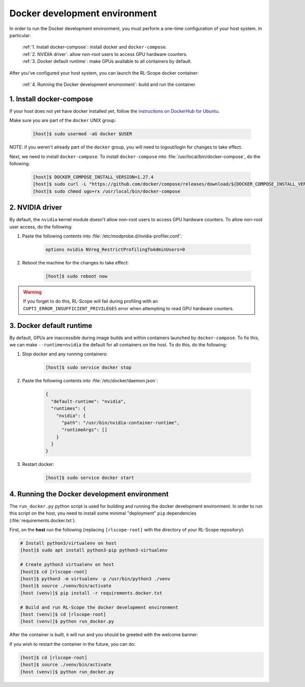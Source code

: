 Docker development environment
==============================

In order to run the Docker development environment, you must perform a one-time configuration of your host system.
In particular:

    | :ref:`1. Install docker-compose`: install docker and ``docker-compose``.
    | :ref:`2. NVIDIA driver`: allow non-root users to access GPU hardware counters.
    | :ref:`3. Docker default runtime`: make GPUs available to all containers by default.

After you've configured your host system, you can launch the RL-Scope docker container:

    | :ref:`4. Running the Docker development environment`: build and run the container.

1. Install docker-compose
-------------------------
If your host does not yet have docker installed yet, follow the
`instructions on DockerHub for Ubuntu <https://docs.docker.com/engine/install/ubuntu>`_.

Make sure you are part of the ``docker`` UNIX group:

    .. code-block:: console

        [host]$ sudo usermod -aG docker $USER

NOTE: if you weren't already part of the ``docker`` group,
you will need to logout/login for changes to take effect.

Next, we need to install ``docker-compose``.
To install ``docker-compose`` into :file:`/usr/local/bin/docker-compose`, do the following:

    .. code-block:: console

        [host]$ DOCKER_COMPOSE_INSTALL_VERSION=1.27.4
        [host]$ sudo curl -L "https://github.com/docker/compose/releases/download/${DOCKER_COMPOSE_INSTALL_VERSION}/docker-compose-$(uname -s)-$(uname -m)" -o /usr/local/bin/docker-compose
        [host]$ sudo chmod ugo+rx /usr/local/bin/docker-compose

2. NVIDIA driver
----------------
By default, the ``nvidia`` kernel module doesn't allow non-root users to access GPU hardware counters.
To allow non-root user access, do the following:

1. Paste the following contents into :file:`/etc/modprobe.d/nvidia-profiler.conf`:

    .. code-block:: text

        options nvidia NVreg_RestrictProfilingToAdminUsers=0

2. Reboot the machine for the changes to take effect:

    .. code-block:: console

        [host]$ sudo reboot now

.. warning::
    If you forget to do this, RL-Scope will fail during profiling with an ``CUPTI_ERROR_INSUFFICIENT_PRIVILEGES`` error
    when attempting to read GPU hardware counters.

3. Docker default runtime
-------------------------
By default, GPUs are inaccessible during image builds and within containers launched by :literal:`docker-compose`.
To fix this, we can make ``--runtime=nvidia`` the default for all containers on the host.
To do this, do the following:

1. Stop docker and any running containers:

    .. code-block:: console

        [host]$ sudo service docker stop

2. Paste the following contents into :file:`/etc/docker/daemon.json`:

    .. code-block:: json

        {
          "default-runtime": "nvidia",
          "runtimes": {
            "nvidia": {
              "path": "/usr/bin/nvidia-container-runtime",
              "runtimeArgs": []
            }
          }
        }

3. Restart docker:

    .. code-block:: console

        [host]$ sudo service docker start

4. Running the Docker development environment
---------------------------------------------
The ``run_docker.py`` python script is used for building and running the docker development environment.
In order to run this script on the host, you need to install some minimal "deployment" ``pip`` dependencies (:file:`requirements.docker.txt`).

First, on the **host** run the following (replacing ``[rlscope-root]`` with the directory of your RL-Scope repository):

.. code-block:: console

    # Install python3/virtualenv on host
    [host]$ sudo apt install python3-pip python3-virtualenv

    # Create python3 virtualenv on host
    [host]$ cd [rlscope-root]
    [host]$ python3 -m virtualenv -p /usr/bin/python3 ./venv
    [host]$ source ./venv/bin/activate
    [host (venv)]$ pip install -r requirements.docker.txt

    # Build and run RL-Scope the docker development environment
    [host (venv)]$ cd [rlscope-root]
    [host (venv)]$ python run_docker.py


After the container is built, it will run and you should be greeted with the welcome banner:

.. image:: images/rlscope_banner.png

If you wish to restart the container in the future, you can do:

.. code-block:: console

    [host]$ cd [rlscope-root]
    [host]$ source ./venv/bin/activate
    [host (venv)]$ python run_docker.py
